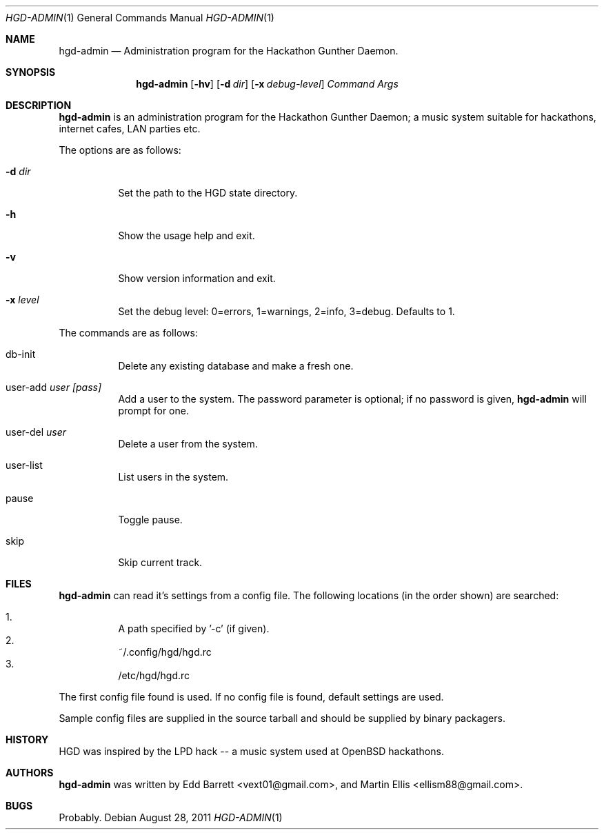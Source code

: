 .\" Copyright (c) 2011 Edd Barrett <vext01@gmail.com>
.\" Copyright (c) 2011 Martin Ellis <ellism88@gmail.com>
.\"
.\" Permission to use, copy, modify, and distribute this software for any
.\" purpose with or without fee is hereby granted, provided that the above
.\" copyright notice and this permission notice appear in all copies.
.\"
.\" THE SOFTWARE IS PROVIDED "AS IS" AND THE AUTHOR DISCLAIMS ALL WARRANTIES
.\" WITH REGARD TO THIS SOFTWARE INCLUDING ALL IMPLIED WARRANTIES OF
.\" MERCHANTABILITY AND FITNESS. IN NO EVENT SHALL THE AUTHOR BE LIABLE FOR
.\" ANY SPECIAL, DIRECT, INDIRECT, OR CONSEQUENTIAL DAMAGES OR ANY DAMAGES
.\" WHATSOEVER RESULTING FROM LOSS OF USE, DATA OR PROFITS, WHETHER IN AN
.\" ACTION OF CONTRACT, NEGLIGENCE OR OTHER TORTIOUS ACTION, ARISING OUT OF
.\" OR IN CONNECTION WITH THE USE OR PERFORMANCE OF THIS SOFTWARE.
.\"
.\" [[[[[ DONT FORGET TO BUMP THE DATE WHEN YOU MAKE AMMENDMENTS ]]]]]
.\"
.Dd August 28, 2011
.Dt HGD-ADMIN 1
.Os
.Sh NAME
.Nm hgd-admin
.Nd Administration program for the Hackathon Gunther Daemon.
.Sh SYNOPSIS
.Nm hgd-admin
.Bk -words
.Op Fl hv
.Op Fl d Ar dir
.Op Fl x Ar debug-level
.Ar Command
.Ar Args
.Ek
.Sh DESCRIPTION
.Nm
is an administration program for the Hackathon Gunther Daemon; a music system
suitable for hackathons, internet cafes, LAN parties etc.
.Pp
The options are as follows:
.Bl -tag -width Ds
.It Fl d Ar dir
Set the path to the HGD state directory.
.It Fl h
Show the usage help and exit.
.It Fl v
Show version information and exit.
.It Fl x Ar level
Set the debug level: 0=errors, 1=warnings, 2=info, 3=debug. Defaults to 1.
.El
.Pp
The commands are as follows:
.Bl -tag -width Ds
.It db-init
Delete any existing database and make a fresh one.
.It user-add Ar user [pass]
Add a user to the system. The password parameter is optional; if no password is
given,
.Nm
will prompt for one.
.It user-del Ar user
Delete a user from the system.
.It user-list
List users in the system.
.It pause
Toggle pause.
.It skip
Skip current track.
.El
.Sh FILES
.Nm
can read it's settings from a config file. The following locations
(in the order shown) are searched:
.Pp
.Bl -enum -compact -width Ds
.It
A path specified by '-c' (if given).
.It
~/.config/hgd/hgd.rc
.It
/etc/hgd/hgd.rc
.El
.Pp
The first config file found is used. If no config file is found, default
settings are used.
.Pp
Sample config files are supplied in the source tarball and should be
supplied by binary packagers.
.Sh HISTORY
HGD was inspired by the LPD hack -- a music system used at OpenBSD hackathons.
.Sh AUTHORS
.An -nosplit
.Nm
was written by
.An Edd Barrett Aq vext01@gmail.com ,
and
.An Martin Ellis Aq ellism88@gmail.com .
.Sh BUGS
Probably.
